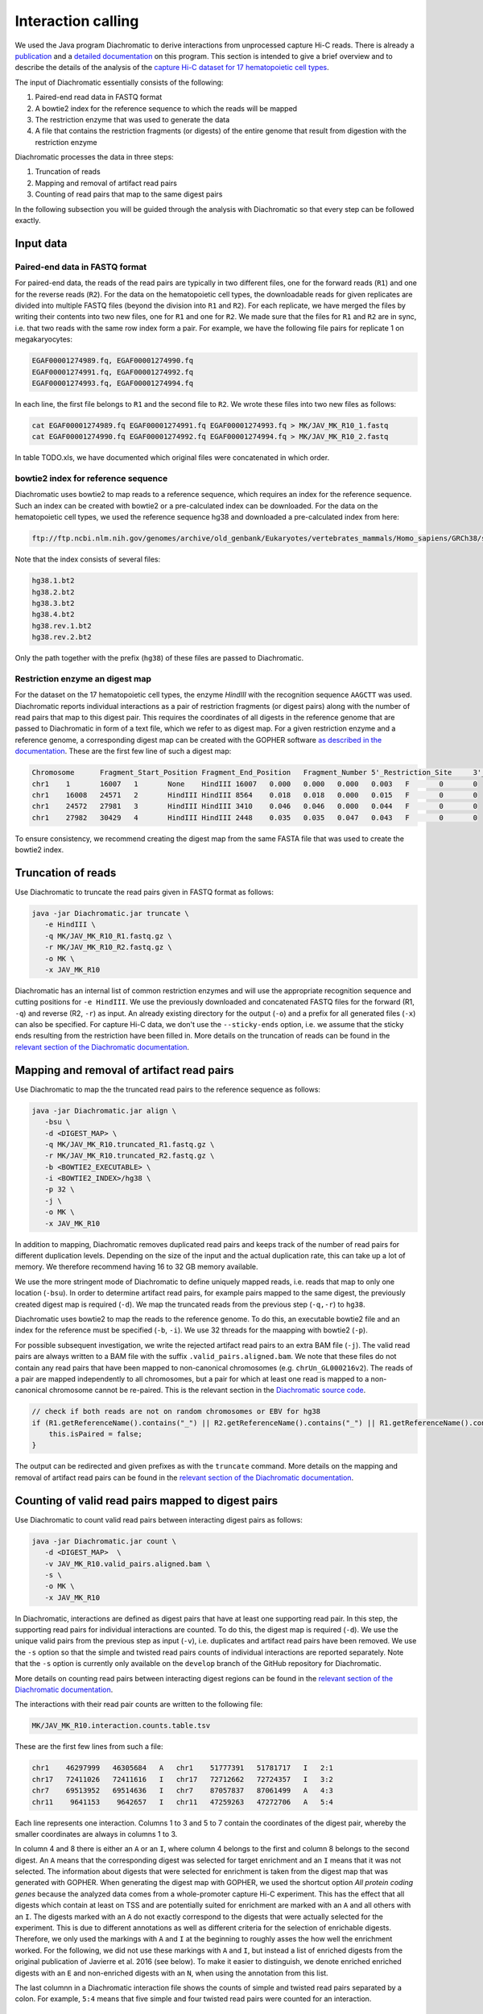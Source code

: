 .. _RST_Interaction_calling:

###################
Interaction calling
###################


We used the Java program Diachromatic to derive interactions from
unprocessed capture Hi-C reads.
There is already a
`publication <https://www.ncbi.nlm.nih.gov/pmc/articles/PMC6678864/>`_
and a
`detailed documentation <https://diachromatic.readthedocs.io/en/latest/index.html>`_
on this program.
This section is intended to give a brief overview
and to describe the details of the analysis of the
`capture Hi-C dataset for 17 hematopoietic cell types <https://www.ncbi.nlm.nih.gov/pmc/articles/PMC5123897/>`_.

The input of Diachromatic essentially consists of the following:

1. Paired-end read data in FASTQ format
2. A bowtie2 index for the reference sequence to which the reads will be mapped
3. The restriction enzyme that was used to generate the data
4. A file that contains the restriction fragments (or digests) of the entire genome that result from digestion with the restriction enzyme

Diachromatic processes the data in three steps:

1. Truncation of reads
2. Mapping and removal of artifact read pairs
3. Counting of read pairs that map to the same digest pairs

In the following subsection you will be guided through
the analysis with Diachromatic so that every step can be followed exactly.

**********
Input data
**********

Paired-end data in FASTQ format
===============================

For paired-end data, the reads of the read pairs are typically in two different files,
one for the forward reads (``R1``) and one for the reverse reads (``R2``).
For the data on the hematopoietic cell types,
the downloadable reads for given replicates are divided into multiple FASTQ files
(beyond the division into ``R1`` and ``R2``).
For each replicate, we have merged the files by writing their contents
into two new files, one for ``R1`` and one for ``R2``.
We made sure that the files for ``R1`` and ``R2`` are in sync,
i.e. that two reads with the same row index form a pair.
For example, we have the following file pairs for replicate 1 on megakaryocytes:

.. code-block:: console

    EGAF00001274989.fq, EGAF00001274990.fq
    EGAF00001274991.fq, EGAF00001274992.fq
    EGAF00001274993.fq, EGAF00001274994.fq

In each line, the first file belongs to ``R1`` and the second file to ``R2``.
We wrote these files into two new files as follows:

.. code-block:: console

    cat EGAF00001274989.fq EGAF00001274991.fq EGAF00001274993.fq > MK/JAV_MK_R10_1.fastq
    cat EGAF00001274990.fq EGAF00001274992.fq EGAF00001274994.fq > MK/JAV_MK_R10_2.fastq

In table TODO.xls,
we have documented which original files were concatenated in which order.


bowtie2 index for reference sequence
====================================

Diachromatic uses bowtie2 to map reads to a reference sequence,
which requires an index for the reference sequence.
Such an index can be created with bowtie2 or a pre-calculated index can be downloaded.
For the data on the hematopoietic cell types,
we used the reference sequence hg38 and downloaded a pre-calculated index from here:

.. code-block:: console

    ftp://ftp.ncbi.nlm.nih.gov/genomes/archive/old_genbank/Eukaryotes/vertebrates_mammals/Homo_sapiens/GRCh38/seqs_for_alignment_pipelines/GCA_000001405.15_GRCh38_no_alt_analysis_set.fna.bowtie_index.tar.gz

Note that the index consists of several files:

.. code-block:: console

    hg38.1.bt2
    hg38.2.bt2
    hg38.3.bt2
    hg38.4.bt2
    hg38.rev.1.bt2
    hg38.rev.2.bt2

Only the path together with the prefix (``hg38``) of these files are passed to Diachromatic.


Restriction enzyme an digest map
================================

For the dataset on the 17 hematopoietic cell types,
the enzyme *HindIII* with the recognition sequence ``AAGCTT`` was used.
Diachromatic reports individual interactions as a pair of restriction fragments (or digest pairs)
along with the number of read pairs that map to this digest pair.
This requires the coordinates of all digests in the reference genome
that are passed to Diachromatic in form of a text file,
which we refer to as digest map.
For a given restriction enzyme and a reference genome,
a corresponding digest map can be created with the GOPHER software
`as described in the documentation <https://diachromatic.readthedocs.io/en/latest/digest.html>`_.
These are the first few line of such a digest map:

.. code-block:: console

    Chromosome      Fragment_Start_Position Fragment_End_Position   Fragment_Number 5'_Restriction_Site     3'_Restriction_Site     Length  5'_GC_Content   3'_GC_Content   5'_Repeat_Content       3'_Repeat_Content       Selected        5'_Probes       3'_Probes
    chr1    1       16007   1       None    HindIII 16007   0.000   0.000   0.000   0.003   F       0       0
    chr1    16008   24571   2       HindIII HindIII 8564    0.018   0.018   0.000   0.015   F       0       0
    chr1    24572   27981   3       HindIII HindIII 3410    0.046   0.046   0.000   0.044   F       0       0
    chr1    27982   30429   4       HindIII HindIII 2448    0.035   0.035   0.047   0.043   F       0       0

To ensure consistency,
we recommend creating the digest map from the same FASTA file that was used
to create the bowtie2 index.


*******************
Truncation of reads
*******************

Use Diachromatic to truncate the read pairs given in FASTQ format as follows:

.. code-block:: console

    java -jar Diachromatic.jar truncate \
       -e HindIII \
       -q MK/JAV_MK_R10_R1.fastq.gz \
       -r MK/JAV_MK_R10_R2.fastq.gz \
       -o MK \
       -x JAV_MK_R10


Diachromatic has an internal list of common restriction enzymes
and will use the appropriate recognition sequence and cutting positions
for ``-e HindIII``.
We use the previously downloaded and concatenated FASTQ files
for the forward (R1, ``-q``) and reverse (R2, ``-r``) as input.
An already existing directory for the output (``-o``) and a prefix
for all generated files (``-x``) can also be specified.
For capture Hi-C data, we don't use the ``--sticky-ends`` option,
i.e. we assume that the sticky ends resulting from the restriction
have been filled in.
More details on the truncation of reads can be found in the
`relevant section of the Diachromatic documentation <https://diachromatic.readthedocs.io/en/latest/truncate.html>`_.


******************************************
Mapping and removal of artifact read pairs
******************************************

Use Diachromatic to map the the truncated read pairs to the reference sequence as follows:

.. code-block:: console

    java -jar Diachromatic.jar align \
       -bsu \
       -d <DIGEST_MAP> \
       -q MK/JAV_MK_R10.truncated_R1.fastq.gz \
       -r MK/JAV_MK_R10.truncated_R2.fastq.gz \
       -b <BOWTIE2_EXECUTABLE> \
       -i <BOWTIE2_INDEX>/hg38 \
       -p 32 \
       -j \
       -o MK \
       -x JAV_MK_R10

In addition to mapping, Diachromatic removes duplicated read pairs and
keeps track of the number of read pairs for different duplication levels.
Depending on the size of the input and the actual duplication rate,
this can take up a lot of memory.
We therefore recommend having 16 to 32 GB memory available.

We use the more stringent mode of Diachromatic to define uniquely mapped reads,
i.e. reads that map to only one location (``-bsu``).
In order to determine artifact read pairs,
for example pairs mapped to the same digest,
the previously created digest map is required (``-d``).
We map the truncated reads from the previous step (``-q,-r``) to ``hg38``.

Diachromatic uses bowtie2 to map the reads to the reference genome.
To do this,
an executable bowtie2 file and an index for the reference must be specified (``-b``, ``-i``).
We use 32 threads for the maapping with bowtie2 (``-p``).

For possible subsequent investigation,
we write the rejected artifact read pairs to an extra BAM file (``-j``).
The valid read pairs are always written to a BAM file
with the suffix ``.valid_pairs.aligned.bam``.
We note that these files do not contain any read pairs that have
been mapped to non-canonical chromosomes
(e.g. ``chrUn_GL000216v2``).
The reads of a pair are mapped independently to all chromosomes,
but a pair for which at least one read is mapped to a non-canonical
chromosome cannot be re-paired.
This is the relevant section in the
`Diachromatic source code <https://github.com/TheJacksonLaboratory/diachromatic/blob/master/src/main/java/org/jax/diachromatic/align/ReadPair.java>`_.

.. code-block:: java

    // check if both reads are not on random chromosomes or EBV for hg38
    if (R1.getReferenceName().contains("_") || R2.getReferenceName().contains("_") || R1.getReferenceName().contains("EBV")|| R2.getReferenceName().contains("EBV")) {
        this.isPaired = false;
    }

The output can be redirected and given prefixes as with the ``truncate`` command.
More details on the mapping and removal of artifact read pairs can be found in the
`relevant section of the Diachromatic documentation <https://diachromatic.readthedocs.io/en/latest/mapping.html>`_.

***************************************************
Counting of valid read pairs mapped to digest pairs
***************************************************

Use Diachromatic to count valid read pairs between interacting digest pairs as follows:

.. code-block:: console

    java -jar Diachromatic.jar count \
       -d <DIGEST_MAP>  \
       -v JAV_MK_R10.valid_pairs.aligned.bam \
       -s \
       -o MK \
       -x JAV_MK_R10

In Diachromatic, interactions are defined as digest pairs that have at least
one supporting read pair.
In this step, the supporting read pairs for individual interactions are counted.
To do this, the digest map is required (``-d``).
We use the unique valid pairs from the previous step as input (``-v``),
i.e. duplicates and artifact read pairs have been removed.
We use the ``-s`` option so that the simple and twisted read pairs counts
of individual interactions are reported separately.
Note that the ``-s`` option is currently only available on the ``develop`` branch
of the GitHub repository for Diachromatic.

More details on counting read pairs between interacting digest regions can be found in the
`relevant section of the Diachromatic documentation <https://diachromatic.readthedocs.io/en/latest/count.html>`_.

The interactions with their read pair counts are written to the following file:

.. code-block:: console

    MK/JAV_MK_R10.interaction.counts.table.tsv


These are the first few lines from such a file:

.. code-block:: console

    chr1    46297999   46305684   A   chr1    51777391   51781717   I   2:1
    chr17   72411026   72411616   I   chr17   72712662   72724357   I   3:2
    chr7    69513952   69514636   I   chr7    87057837   87061499   A   4:3
    chr11    9641153    9642657   I   chr11   47259263   47272706   A   5:4

Each line represents one interaction.
Columns 1 to 3 and 5 to 7 contain the coordinates of the digest pair,
whereby the smaller coordinates are always in columns 1 to 3.

In column 4 and 8 there is either an ``A`` or an ``I``,
where column 4 belongs to the first and column 8 belongs to the second digest.
An ``A`` means that the corresponding digest was selected for target enrichment
and an ``I`` means that it was not selected.
The information about digests that were selected for enrichment
is taken from the digest map that was generated with GOPHER.
When generating the digest map with GOPHER,
we used the shortcut option *All protein coding genes*
because the analyzed data comes from a whole-promoter capture Hi-C
experiment.
This has the effect that all digests which contain at least on TSS
and are potentially suited for enrichment are marked with an ``A``
and all others with an ``I``.
The digests marked with an ``A`` do not exactly correspond to the digests
that were actually selected for the experiment.
This is due to different annotations as well as different criteria
for the selection of enrichable digests.
Therefore, we only used the markings with ``A`` and ``I`` at the beginning
to roughly asses the how well the enrichment worked.
For the following,
we did not use these markings with ``A`` and ``I``,
but instead a list of enriched digests from the original publication
of Javierre et al. 2016 (see below).
To make it easier to distinguish,
we denote enriched enriched digests with an ``E`` and non-enriched
digests with an ``N``, when using the annotation from this list.

The last columnn in a Diachromatic interaction file
shows the counts of simple and twisted read pairs
separated by a colon.
For example, ``5:4`` means that five simple and four twisted
read pairs were counted for an interaction.

************************************
Subsequent filtering of interactions
************************************

We filtered out interactions between different chromosomes (trans).
From the remaining interactions (cis),
we have filtered out short interactions with a distance 20,000 bp
and interactions with and on chromosome ``chrM``.
We implemented the filtering with the
`command line tool AWK <https://en.wikipedia.org/wiki/AWK>`_:

.. code-block:: console

    awk '{if($1==$5 && $6-$3>=20000){print $0}}' MK/JAV_MK_R10.interaction.counts.table.tsv \
       | grep -v chrM \
       | gzip > MK/gzdir/JAV_MK_R10.interaction.counts.table.clr_200000.tsv.gz

The filtered interactions are written to a gzip-compressed file
in a directory ``MK/gzdir``.
This is where the interactions for all replicates are written
and from there they are read in by the script ``01_combine_interactions_from_replicates.py``
(see :ref:`RST_Combining_interactions`).
